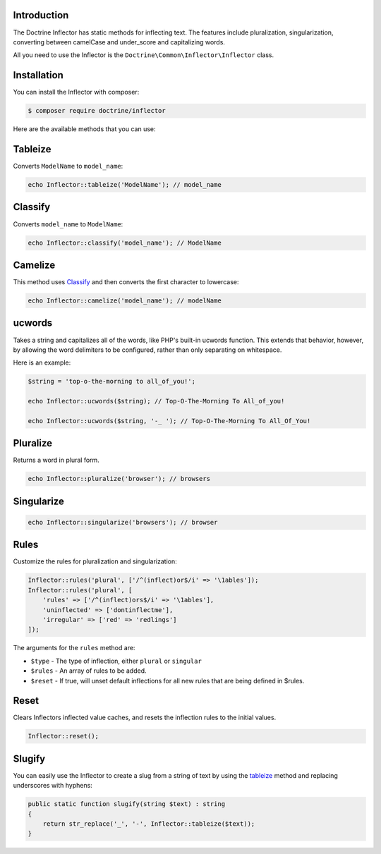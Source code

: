 Introduction
============

The Doctrine Inflector has static methods for inflecting text.
The features include pluralization, singularization,
converting between camelCase and under_score and capitalizing
words.

All you need to use the Inflector is the ``Doctrine\Common\Inflector\Inflector``
class.

Installation
============

You can install the Inflector with composer:

.. code-block::

    $ composer require doctrine/inflector

Here are the available methods that you can use:

Tableize
========

Converts ``ModelName`` to ``model_name``:

.. code-block:: php

    echo Inflector::tableize('ModelName'); // model_name

Classify
========

Converts ``model_name`` to ``ModelName``:

.. code-block:: php

    echo Inflector::classify('model_name'); // ModelName

Camelize
========

This method uses `Classify`_ and then converts the first character to lowercase:

.. code-block:: php

    echo Inflector::camelize('model_name'); // modelName

ucwords
=======

Takes a string and capitalizes all of the words, like PHP's built-in
ucwords function. This extends that behavior, however, by allowing the
word delimiters to be configured, rather than only separating on
whitespace.

Here is an example:

.. code-block:: php

    $string = 'top-o-the-morning to all_of_you!';

    echo Inflector::ucwords($string); // Top-O-The-Morning To All_of_you!

    echo Inflector::ucwords($string, '-_ '); // Top-O-The-Morning To All_Of_You!

Pluralize
=========

Returns a word in plural form.

.. code-block:: php

    echo Inflector::pluralize('browser'); // browsers

Singularize
===========

.. code-block:: php

    echo Inflector::singularize('browsers'); // browser

Rules
=====

Customize the rules for pluralization and singularization:

.. code-block:: php

    Inflector::rules('plural', ['/^(inflect)or$/i' => '\1ables']);
    Inflector::rules('plural', [
        'rules' => ['/^(inflect)ors$/i' => '\1ables'],
        'uninflected' => ['dontinflectme'],
        'irregular' => ['red' => 'redlings']
    ]);

The arguments for the ``rules`` method are:

- ``$type`` - The type of inflection, either ``plural`` or ``singular``
- ``$rules`` - An array of rules to be added.
- ``$reset`` - If true, will unset default inflections for all new rules that are being defined in $rules.

Reset
=====

Clears Inflectors inflected value caches, and resets the inflection
rules to the initial values.

.. code-block:: php

    Inflector::reset();

Slugify
=======

You can easily use the Inflector to create a slug from a string of text
by using the `tableize`_ method and replacing underscores with hyphens:

.. code-block:: php

    public static function slugify(string $text) : string
    {
        return str_replace('_', '-', Inflector::tableize($text));
    }
